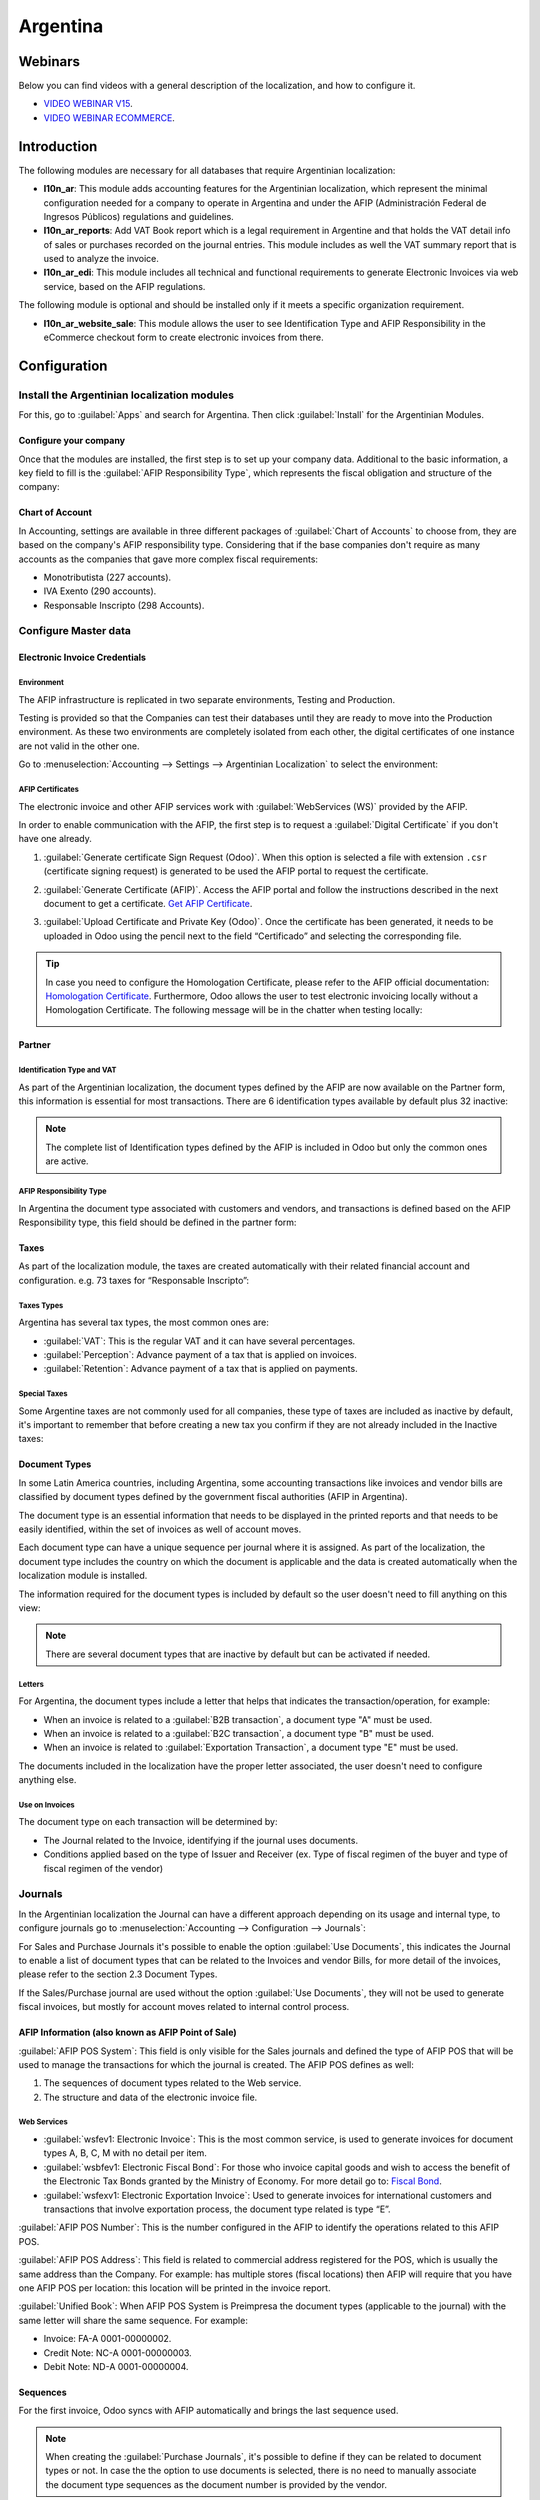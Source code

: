 =========
Argentina
=========

Webinars
========

Below you can find videos with a general description of the localization, and how to configure it.

- `VIDEO WEBINAR V15 <https://www.youtube.com/watch?v=_H1HbU-wKVg>`_.
- `VIDEO WEBINAR ECOMMERCE <https://www.youtube.com/watch?v=5gUi2WWfRuI>`_.

Introduction
============

The following modules are necessary for all databases that require Argentinian localization:

- **l10n_ar**: This module adds accounting features for the Argentinian localization, which
  represent the minimal configuration needed for a company  to operate in Argentina and under the
  AFIP (Administración Federal de Ingresos Públicos) regulations and guidelines.

- **l10n_ar_reports**: Add VAT Book report which is a legal requirement in Argentine and that holds
  the VAT detail info of sales or purchases recorded on the journal entries. This module includes as
  well the VAT summary report that is used to analyze the invoice.
  
- **l10n_ar_edi**: This module includes all technical and functional requirements to generate 
  Electronic Invoices via web service, based on the AFIP regulations. 

The following module is optional and should be installed only if it meets a specific organization
requirement.

- **l10n_ar_website_sale**: This module allows the user to see Identification Type and AFIP
  Responsibility in the eCommerce checkout form to create electronic invoices from there.

Configuration
=============

Install the Argentinian localization modules
--------------------------------------------

For this, go to :guilabel:`Apps` and search for Argentina. Then click :guilabel:`Install` for the
Argentinian Modules.

.. image:: argentina/install-argentinian-l10-modules.png
   :align: center
   :alt: Install Argentinian localization modules.

Configure your company
~~~~~~~~~~~~~~~~~~~~~~

Once that the modules are installed, the first step is to set up your company data. Additional to
the basic information, a key field to fill is the :guilabel:`AFIP Responsibility Type`, which
represents the fiscal obligation and structure of the company:

.. image:: argentina/select-responsibility-type.png
   :align: center
   :alt: Select AFIP Responsibility Type.
   
Chart of Account
~~~~~~~~~~~~~~~~

In Accounting, settings are available in three different packages of :guilabel:`Chart of Accounts`
to choose from, they are based on the company's AFIP responsibility type. Considering that if the
base companies don't require as many accounts as the companies that gave more complex fiscal
requirements:

- Monotributista (227 accounts).
- IVA Exento (290 accounts).
- Responsable Inscripto (298 Accounts).

.. image:: argentina/select-fiscal-package.png
   :align: center
   :alt: Select Fiscal Localization Package.

Configure Master data
---------------------

Electronic Invoice Credentials
~~~~~~~~~~~~~~~~~~~~~~~~~~~~~~

Environment
***********

The AFIP infrastructure is replicated in two separate environments, Testing and Production.

Testing is provided so that the Companies can test their databases until they are ready to move
into the Production environment. As these two environments are completely isolated from each other,
the digital certificates of one instance are not valid in the other one.

Go to :menuselection:`Accounting --> Settings --> Argentinian Localization` to select the
environment:

.. image:: argentina/select-environment.png
   :align: center
   :alt: Select Envorinment: Testing or Production.

AFIP Certificates
*****************

The electronic invoice and other AFIP services work with :guilabel:`WebServices (WS)` provided by
the AFIP.

In order to enable communication with the AFIP, the first step is to request a
:guilabel:`Digital Certificate` if you don't have one already.   

#. :guilabel:`Generate certificate Sign Request (Odoo)`. When this option is selected a file with
   extension ``.csr`` (certificate signing request) is generated to be used the AFIP portal to
   request the certificate.

   .. image:: argentina/request-certificate.png
      :align: center
      :alt: Request a certificate.

#. :guilabel:`Generate Certificate (AFIP)`. Access the AFIP portal and follow the instructions
   described in the next document to get a certificate. `Get AFIP Certificate
   <http://www.afip.gob.ar/ws/WSAA/wsaa_obtener_certificado_produccion.pdf>`_.
   
#. :guilabel:`Upload Certificate and Private Key (Odoo)`. Once the certificate has been generated,
   it needs to be uploaded in Odoo using the pencil next to the field “Certificado” and selecting
   the corresponding file.

   .. image:: argentina/upload-certificate-private-key.png
      :align: center
      :alt: Upload Certificate and Private Key.

.. tip::
   In case you need to configure the Homologation Certificate, please refer to the AFIP official
   documentation: `Homologation Certificate
   <http://www.afip.gob.ar/ws/documentacion/certificados.asp>`_. Furthermore, Odoo allows the user
   to test electronic invoicing locally without a Homologation Certificate. The following message
   will be in the chatter when testing locally:

   .. image:: argentina/local-testing.png
      :align: center
      :alt: Local testing.

Partner
~~~~~~~

Identification Type and VAT
***************************

As part of the Argentinian localization, the document types defined by the AFIP are now available
on the Partner form, this information is essential for most transactions. There are 6
identification types available by default plus 32 inactive:

.. image:: argentina/identification-types.png
   :align: center
   :alt: Identification types.

.. note::
   The complete list of Identification types defined by the AFIP is included in Odoo but only the
   common ones are active.

AFIP Responsibility Type
************************

In Argentina the document type associated with customers and vendors, and transactions is defined
based on the AFIP Responsibility type, this field should be defined in the partner form:

.. image:: argentina/select-afip-responsibility-type.png
   :align: center
   :alt: Select AFIP Responsibility Type.

Taxes
~~~~~

As part of the localization module, the taxes are created automatically with their related
financial account and configuration. e.g. 73 taxes for “Responsable Inscripto”:

.. image:: argentina/automatic-tax-configuration.png
   :align: center
   :alt: Taxes.

Taxes Types
***********

Argentina has several tax types, the most common ones are:

- :guilabel:`VAT`: This is the regular VAT and it can have several percentages.
- :guilabel:`Perception`: Advance payment of a tax that is applied on invoices.
- :guilabel:`Retention`: Advance payment of a tax that is applied on payments.

Special Taxes
*************

Some Argentine taxes are not commonly used for all companies, these type of taxes are included as
inactive by default, it's important to remember that before creating a new tax you confirm if they
are not already included in the Inactive taxes:

.. image:: argentina/special-inactive-taxes.png
   :align: center
   :alt: Special Taxes.

Document Types
~~~~~~~~~~~~~~

In some Latin America countries, including Argentina, some accounting transactions like invoices
and vendor bills are classified by document types defined by the government fiscal authorities
(AFIP in Argentina).

The document type is an essential information that needs to be displayed in the printed reports and
that needs to be easily identified, within the set of invoices as well of account moves.

Each document type can have a unique sequence per journal where it is assigned. As part of the
localization, the document type includes the country on which the document is applicable and the
data is created automatically when the localization module is installed.

The information required for the document types is included by default so the user doesn't need to
fill anything on this view:

.. image:: argentina/default-document-type-info.png
   :align: center
   :alt: Document types.

.. note::
   There are several document types that are inactive by default but can be activated if needed.

Letters
*******

For Argentina, the document types include a letter that helps that indicates the
transaction/operation, for example:

- When an invoice is related to a :guilabel:`B2B transaction`, a document type "A" must be used.
- When an invoice is related to a :guilabel:`B2C transaction`, a document type "B" must be used.
- When an invoice is related to :guilabel:`Exportation Transaction`, a document type "E" must be
  used.

The documents included in the localization have the proper letter associated, the user doesn't need
to configure anything else.

.. image:: argentina/document-types-grouped-by-letters.png
   :align: center
   :alt: Document types grouped by letters.

Use on Invoices
***************

The document type on each transaction will be determined by:

- The Journal related to the Invoice, identifying if the journal uses documents.
- Conditions applied based on the type of Issuer and Receiver (ex. Type of fiscal regimen of the
  buyer and type of fiscal regimen of the vendor)

Journals
--------

In the Argentinian localization the Journal can have a different approach depending on its usage
and internal type, to configure journals go to :menuselection:`Accounting --> Configuration -->
Journals`:

For Sales and Purchase Journals it's possible to enable the option :guilabel:`Use Documents`, this
indicates the Journal to enable a list of document types that can be related to the Invoices and
vendor Bills, for more detail of the invoices, please refer to the section 2.3 Document Types.

If the Sales/Purchase journal are used without the option :guilabel:`Use Documents`, they will not
be used to generate fiscal invoices, but mostly for account moves related to internal control
process.

AFIP Information (also known as AFIP Point of Sale)
~~~~~~~~~~~~~~~~~~~~~~~~~~~~~~~~~~~~~~~~~~~~~~~~~~~

.. image:: argentina/sales-journal.png
   :align: center
   :alt: Sales journal.

:guilabel:`AFIP POS System`: This field is only visible for the Sales journals and defined the type
of AFIP POS that will be used to manage the transactions for which the journal is created. The AFIP
POS defines as well:

#. The sequences of document types related to the Web service.
#. The structure and data of the electronic invoice file.

Web Services
************

- :guilabel:`wsfev1: Electronic Invoice`: This is the most common service, is used to generate 
  invoices for document types A, B, C, M  with no detail per item.
- :guilabel:`wsbfev1: Electronic Fiscal Bond`: For those who invoice capital goods and wish to
  access the benefit of the Electronic Tax Bonds granted by the Ministry of Economy. For more
  detail go to:
  `Fiscal Bond <https://www.argentina.gob.ar/acceder-un-bono-por-fabricar-bienes-de-capital>`__.
- :guilabel:`wsfexv1: Electronic Exportation Invoice`: Used to generate invoices for international
  customers and transactions that involve exportation process, the document type related is type
  “E”.

.. image:: argentina/web-services.png
   :align: center
   :alt: Web Services.

:guilabel:`AFIP POS Number`: This is the number configured in the AFIP to identify the operations
related to this AFIP POS.

:guilabel:`AFIP POS Address`: This field is related to commercial address registered for the POS,
which is usually the same address than the Company. For example: has multiple stores (fiscal
locations) then AFIP will require that you have one AFIP POS per location: this location will be
printed in the invoice report.

:guilabel:`Unified Book`: When AFIP POS System is Preimpresa the document types (applicable to the
journal) with the same letter will share the same sequence. For example:

- Invoice: FA-A 0001-00000002.
- Credit Note: NC-A 0001-00000003.
- Debit Note: ND-A 0001-00000004.

Sequences
~~~~~~~~~

For the first invoice, Odoo syncs with AFIP automatically and brings the last sequence used.

.. note::
   When creating the :guilabel:`Purchase Journals`, it's possible to define if they can be related
   to document types or not. In case the the option to use documents is selected, there is no need
   to manually associate the document type sequences as the document number is provided by the
   vendor.

Usage and testing
=================

Invoice
-------

Once the partners and journals are created and configured, when the invoices are created they will
have the next behaviour:

Document type assignation
~~~~~~~~~~~~~~~~~~~~~~~~~

Once the partner is selected the document type will filled automatically, based on the AFIP
document type:

**Invoice for a customer IVA Responsable Inscripto, prefix A**.

.. image:: argentina/prefix-a-invoice-for-customer.png
   :align: center
   :alt: Invoice for a customer IVA Responsable Inscripto, prefix A.

**Invoice for an end customer, prefix B**.

.. image:: argentina/prefix-b-invoice-for-end-customer.png
   :align: center
   :alt: Invoice for an end customer, prefix B.

**Exportation Invoice, prefix E**.

.. image:: argentina/prefix-e-exporation-invoice.png
   :align: center
   :alt: Exportation Invoice, prefix E 

Even though some invoices use the same journal, the prefix and sequence are given by the document
type.

The most common document type will be defined automatically for the different combinations of AFIP
responsibility type but it can be updated manually by the user before confirming the invoice.


Electronic Invoice elements
~~~~~~~~~~~~~~~~~~~~~~~~~~~

When using electronic invoice, if all the information is correct the Invoice is posted in the
standard way, in case something needs to be addressed (check the section common errors for more
detail), an error message is raised indicating the issue/proposed solution and the invoice remains
in draft until the related issue is corrected.

Once the invoice is posted, the information related to the AFIP validation and status is displayed
in the AFIP Tab, including:

- :guilabel:`AFIP Autorisation`: CAE number.
- :guilabel:`Expiration Date`: Deadline to deliver the invoice to the customers. Normally 10 days
  after the CAE is generated.
- :guilabel:`Result:`

  - Aceptado en AFIP.
  - Aceptado con Observaciones. 
  
.. image:: argentina/afip-status.png
   :align: center
   :alt: AFIP Status.

Invoice Taxes
~~~~~~~~~~~~~

Based on the :guilabel:`AFIP Responsibility type`, the VAT tax can have a different behavior on the
pdf report:

:guilabel:`A. Tax excluded:` In this case the taxed amount needs to be clearly identified in the
report. This condition applies when the customer has the following AFIP Responsibility type:

- Responsable Inscripto.

.. image:: argentina/tax-amount-excluded.png
   :align: center
   :alt: Tax excluded.

:guilabel:`B. Tax amount included:` This means that the taxed amount is included as part of the
product price, subtotal, and totals. This condition applies when the customer has the following
AFIP Responsibility types:

- IVA Sujeto Exento.
- Consumidor Final.
- Responsable Monotributo.
- IVA liberado.

.. image:: argentina/tax-amount-included.png
   :align: center
   :alt: Tax amount included.

Special Use Cases
~~~~~~~~~~~~~~~~~

Invoices for Services
*********************

For electronic invoices that include :guilabel:`Services`, the AFIP requires to report the service
starting and ending date, this information can be filled in the tab :guilabel:`Other Info`: 

.. image:: argentina/invoices-for-services.png
   :align: center
   :alt: Invoices for Services.

If the dates are not selected manually before the invoice is validated, the values will be
filled automatically with the first and last day of the invoice's month:

.. image:: argentina/service-dates.png
   :align: center
   :alt: Service Dates.

Exportation Invoices
********************

The invoices related to :guilabel:`Exportation Transactions` required a Journal that used the AFIP
POS System “Expo Voucher - Web Service” so the proper document type be associated:

.. image:: argentina/exporation-journal.png
   :align: center
   :alt: Exporation journal.

When the customer selected in the Invoice has set the AFIP responsibility type as 
:guilabel:`Cliente / Proveedor del Exterior` or :guilabel:`IVA Liberado - Ley Nº 19.640`, Odoo
automatically assigned:

- Journal related to the exportation Web Service.
- Exportation document type .
- Fiscal position: Compras/Ventas al exterior.
- Concepto AFIP:  Products / Definitive export of goods.
- Exempt Taxes. 

.. image:: argentina/export-invoice.png
   :align: center
   :alt: Export invoice.

.. note::
   The Exportation Documents required the Incoterm in :menuselection:`Other Info --> Accounting`:
   
.. image:: argentina/export-invoice-incoterm.png
   :align: center
   :alt: Export invoice - Incoterm
   
Fiscal Bond
***********

The :guilabel:`Electronic Fiscal Bond` is used for those who invoice capital goods and wish to
access the benefit of the Electronic Tax Bonds granted by the Ministry of Economy.

For these transactions it's important to consider the following requirements:

- Currency (according to parameter table) and invoice quotation.
- Taxes.
- Zone.
- Detail each item.

  - Code according to the Common Nomenclator of Mercosur (NCM).
  - Complete description.
  - Unit Net Price.
  - Quantity.
  - Unit of measurement.
  - Bonus.
  - VAT rate.

Electronic Credit Invoice MiPyme (FCE) 
**************************************

:guilabel:`Invoices:` There are several document types classified as Mipyme also known as
Electronic Credit Invoice (FCE in spanish), which is used to foster the SME, its purpose is 
to develop a mechanism that improves the financing conditions of these companies and allows 
them to increase their productivity, through the early collection of credits and receivables 
issued to their clients and / or vendors. 

For these transactions it's important to have consider the next requirements:

- Specific document types (201, 202, 206, etc).
- The emisor should be eligible by the AFIP to MiPyme transactions. 
- The amount should be bigger than 100,000 ARS. 
- A bank account type CBU must be related to the emisor, otherwise the invoice can't
  be validated, having these errors messages for example:

.. image:: argentina/argentina_edi_10.png
   :align: center
   :alt: Bank account relation error.

To set up the :guilabel:`Transmission Mode` go to settings and select one of those (SDC or ADC):

.. image:: argentina/transmission-mode.png
   :align: center
   :alt: Transmission Mode.

To change the :guilabel:`Transmission Mode` for a specific invoice, go to the
:guilabel:`Other Info` tab and change it before confirming (The mode selected in settings will not
be changed):

.. image:: argentina/transmission-mode-on-invoice.png
   :align: center
   :alt: Transmission Mode on Invoice.

:guilabel:`Credit& Debit Notes:` When creating a :guilabel:`Credit/Debit` note related to a FCE
document, it is important to consider the next points:

- Use the :guilabel:`Credit and Debit Note` buttons, so the correct reference of the originator
  document passed to the note.

.. image:: argentina/credit-debit-notes-button.png
   :align: center
   :alt: Credit & debit notes buttons.
   
- The document letter should be the same than the originator document (either A or B).
- The same currency as the source document must be used.  When using a secondary currency
  there is an exchange difference  if the currency rate is different between the emission day
  and the payment date, so it's possible to create a credit/debit note to decrease/increase the
  amount to pay in ARS.

In the workflow we can have two scenarios:

#. The FCE is rejected so the :guilabel:`Credit Note` should have the field
   :guilabel:`FCE, is Cancellation?` as *True*. 
#. The :guilabel:`Credit Note`, is created annul the FCE document, in this case the field
   :guilabel:`FCE, is Cancellation?` must be *empty* (false).

.. image:: argentina/fce-es-cancelation.png
   :align: center
   :alt: FCE: Es Cancelación?
   
Invoice printed report
~~~~~~~~~~~~~~~~~~~~~~

The :guilabel:`PDF Report` related to electronic invoices that have been validated by the AFIP
includes a barcode at the bottom of the format which represent the CAE number, the Expiration Date
is also displayed as it's legal requirement:
   
.. image:: argentina/invoice-printed-report.png
   :align: center
   :alt: Invoice printed report.

Troubleshooting and Auditing
~~~~~~~~~~~~~~~~~~~~~~~~~~~~

For auditing and troubleshooting purposes you can get the detailed information of an invoice number
that has been previously sent to the AFIP. To get it go into 
:doc:`Developer Mode <../../../../general/developer_mode>`, then go to the accounting menu and
then click in the button :guilabel:`Consult Invoice` in AFIP:

.. image:: argentina/consult-invoice-in-afip.png
   :align: center
   :alt: Consult invoice in AFIP.
     
.. image:: argentina/consult-invoice-in-afip-details.png
   :align: center  
   :alt: Details of invoice consulted in AFIP.

You can also get the last number used in AFIP for a specific Document Type and POS Number 
as reference for any possible issues on the sequence synchronization between Odoo and AFIP. 

.. image:: argentina/consult-last-invoice-number.png
   :align: center
   :alt: Consult the last invoice number.

Vendor Bills
------------

Based on the purchase journal selected for the vendor bill, the document type is now a required
field. This value is auto populated based on the AFIP Responsibility type of Issuer and Customer,
but the value can be switched if necessary.

.. image:: argentina/changing-journal-document-type.png
   :align: center
   :alt: Changing journal and document type

The document number needs to be registered manually and the format is validated automatically, in
case the format is invalid a user error will be displayed indicating the correct format that is
expected.

.. image:: argentina/vendor-bill-document-number.png
   :align: center
   :alt: Vendor bill document number.

The vendor bill number is structured in the same way as the customer invoices with the difference
that the document sequence is entered by the user using the next format:
*"Document Prefix - Letter - Document number".*

Validate Vendor Bill number in AFIP
~~~~~~~~~~~~~~~~~~~~~~~~~~~~~~~~~~~

As most companies have internal controls to verify that the vendor bill is related to an AFIP
valid document, an automatic validation can be set in :menuselection:`Accounting --> Settings --> 
Argentinian Localization --> Validate document in the AFIP`, considering the following levels: 

- :guilabel:`Not available:` The verification is not done (this is the default value).
- :guilabel:`Available:` The verification is done, in case the number is not valid it only raises a
  warning but it allows you to post the vendor bill.
- :guilabel:`Required:` The verification is done and it doesn't allow the user to post the vendor
  bill if the document number is not valid.

.. image:: argentina/verify-vendor-bills.png
   :align: center
   :alt: Verify Vendor Bills validity in AFIP.

How to use it in Odoo
*********************

This tool incorporates in the vendor bill a new :guilabel:`Verify on AFIP` button located next to
the :guilabel:`AFIP Authorization code`. 

.. image:: argentina/verify-on-afip.png
   :align: center
   :alt: Verify on AFIP.

In case it's not a valid AFIP authorization the value :guilabel:`Rejected` will be displayed and
the details of the validation will be added to the chatter.

.. image:: argentina/afip-auth-rejected.png
   :align: center
   :alt: AFIP authorization Rejected.

Special Use cases
~~~~~~~~~~~~~~~~~

Untaxed Concepts
****************

There are some transactions that include items that are not part of the VAT base amount, this is
commonly used in fuel and gasoline invoices. 

The vendor bill will be registered using 1 item for each product that is part of the VAT base
amount and an additional item to register the amount of the Exempt concept:

.. image:: argentina/vat-exempt.png
   :align: center
   :alt: VAT exempt.

Perception Taxes
****************

The vendor bill will be registered using 1 item for each product that is part of the VAT base
amount, the perception tax can be added in any of the product lines, as result we will have one
tax group for the VAT and one for the perception, the perception default value is always
:guilabel:`0.10`.

.. image:: argentina/vat-perception.png
   :align: center
   :alt: VAT perception.

To edit it and set the correct amount you should use the :guilabel:`Pencil` that is the next to the
Perception amount.

.. image:: argentina/enter-perception-amount.png
   :align: center
   :alt: Enter the perception amount.
   
Then invoice can be validated.
   
Reports
=======

As part of the localization the next Financial reports were added:

.. image:: argentina/argentinian-reports.png
   :align: center
   :alt: Argentinian reports.

VAT Reports
-----------

Sales VAT book
~~~~~~~~~~~~~~

.. image:: argentina/sales-vat-book.png
   :align: center
   :alt: Sales VAT book.

The :guilabel:`Sales VAT` book report can be exported in a Zip file :guilabel:`VAT BOOK (ZIP)`
button in the top left, which contains TXT files to upload in the AFIP portal.

Purchases VAT book
~~~~~~~~~~~~~~~~~~

.. image:: argentina/purchases-vat-book.png
   :align: center
   :alt: Purchases VAT book.

The :guilabel:`Purchases VAT` book report can be exported in a Zip file :guilabel:`VAT BOOK (ZIP)`
button in the top left, which contains TXT files to upload in the AFIP portal.

VAT Summary
~~~~~~~~~~~

.. image:: argentina/vat-summary.png
   :align: center
   :alt: VAT Summary.

IIBB - Reports
--------------

IIBB - Sales by jurisdiction
~~~~~~~~~~~~~~~~~~~~~~~~~~~~

.. image:: argentina/iibb-sales-jurisdiction.png
   :align: center
   :alt: IIBB Sales by jurisdiction.

IIBB - Purchases by jurisdiction
~~~~~~~~~~~~~~~~~~~~~~~~~~~~~~~~

.. image:: argentina/iibb-purchases-jurisdiction.png
   :align: center
   :alt: IIBB Purchases by jurisdiction.